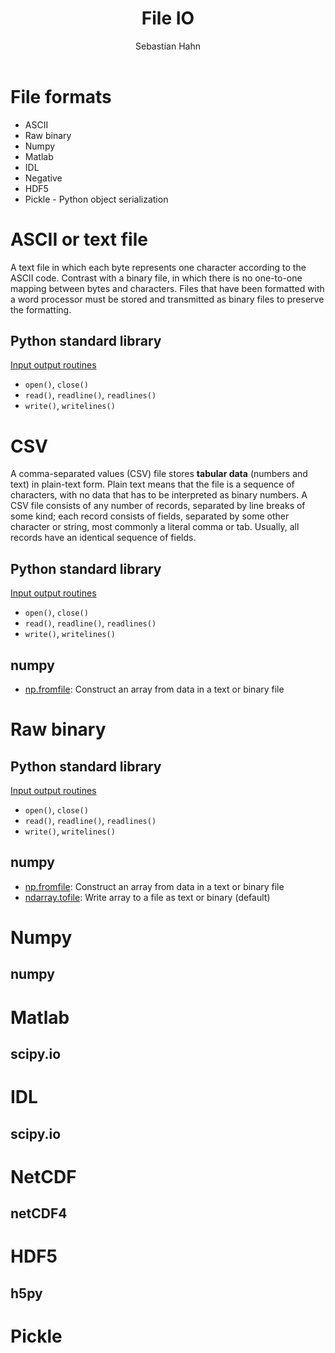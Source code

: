 #+OPTIONS: reveal_center:t reveal_control:t reveal_height:-1
#+OPTIONS: reveal_history:nil reveal_keyboard:t reveal_mathjax:nil
#+OPTIONS: reveal_overview:t reveal_progress:t
#+OPTIONS: reveal_rolling_links:nil reveal_slide_number:t
#+OPTIONS: reveal_title_slide:t reveal_width:-1
#+options: toc:nil ^:nil num:nil
#+REVEAL_MARGIN: -1
#+REVEAL_MIN_SCALE: -1
#+REVEAL_MAX_SCALE: -1
#+REVEAL_ROOT: ../reveal.js
#+REVEAL_TRANS: default
#+REVEAL_SPEED: default
#+REVEAL_THEME: black
#+REVEAL_EXTRA_CSS: ../code_formatting.css
#+REVEAL_EXTRA_JS: 
#+REVEAL_HLEVEL: 1
#+REVEAL_TITLE_SLIDE_TEMPLATE: <h1>%t</h1> <h2>%a</h2> <h2>%e</h2> <h2>%d</h2>
#+REVEAL_TITLE_SLIDE_BACKGROUND:
#+REVEAL_TITLE_SLIDE_BACKGROUND_SIZE:
#+REVEAL_TITLE_SLIDE_BACKGROUND_REPEAT:
#+REVEAL_TITLE_SLIDE_BACKGROUND_TRANSITION:
#+REVEAL_MATHJAX_URL: http://cdn.mathjax.org/mathjax/latest/MathJax.js?config=TeX-AMS-MML_HTMLorMML
#+REVEAL_SLIDE_NUMBER: t
#+REVEAL_PREAMBLE:
#+REVEAL_HEAD_PREAMBLE:
#+REVEAL_POSTAMBLE:
#+REVEAL_MULTIPLEX_ID:
#+REVEAL_MULTIPLEX_SECRET:
#+REVEAL_MULTIPLEX_URL:
#+REVEAL_MULTIPLEX_SOCKETIO_URL:
#+REVEAL_PLUGINS:

#+AUTHOR: Sebastian Hahn
#+EMAIL: 
#+TITLE: File IO

* File formats
- ASCII
- Raw binary
- Numpy
- Matlab
- IDL
- Negative
- HDF5
- Pickle - Python object serialization
* ASCII or text file
A text file in which each byte represents one character according to the ASCII
code. Contrast with a binary file, in which there is no one-to-one mapping
between bytes and characters. Files that have been formatted with a word
processor must be stored and transmitted as binary files to preserve the
formatting.
** Python standard library
[[https://docs.python.org/2/tutorial/inputoutput.html][Input output routines]]
- =open()=, =close()=
- =read()=, =readline()=, =readlines()=
- =write()=, =writelines()=
* CSV
A comma-separated values (CSV) file stores *tabular data* (numbers and text) in
plain-text form. Plain text means that the file is a sequence of characters,
with no data that has to be interpreted as binary numbers. A CSV file consists
of any number of records, separated by line breaks of some kind; each record
consists of fields, separated by some other character or string, most commonly a
literal comma or tab. Usually, all records have an identical sequence of fields.
** Python standard library
[[https://docs.python.org/2/tutorial/inputoutput.html][Input output routines]]
- =open()=, =close()=
- =read()=, =readline()=, =readlines()=
- =write()=, =writelines()=
** numpy
- [[http://docs.scipy.org/doc/numpy/reference/generated/numpy.fromfile.html][np.fromfile]]: Construct an array from data in a text or binary file
* Raw binary
** Python standard library
[[https://docs.python.org/2/tutorial/inputoutput.html][Input output routines]]
- =open()=, =close()=
- =read()=, =readline()=, =readlines()=
- =write()=, =writelines()=
** numpy
- [[http://docs.scipy.org/doc/numpy/reference/generated/numpy.fromfile.html][np.fromfile]]: Construct an array from data in a text or binary file
- [[http://docs.scipy.org/doc/numpy/reference/generated/numpy.ndarray.tofile.html#numpy.ndarray.tofile][ndarray.tofile]]: Write array to a file as text or binary (default)
* Numpy
** numpy
* Matlab
** scipy.io
* IDL
** scipy.io
* NetCDF
** netCDF4
* HDF5
** h5py
* Pickle
* Code                                                             :noexport:
To use numpy you need to import the module
#+begin_src python :results output :exports both :tangle lecture8.py :session *python*
import numpy as np 
print("Numpy version {:}".format(np.__version__))
#+end_src
